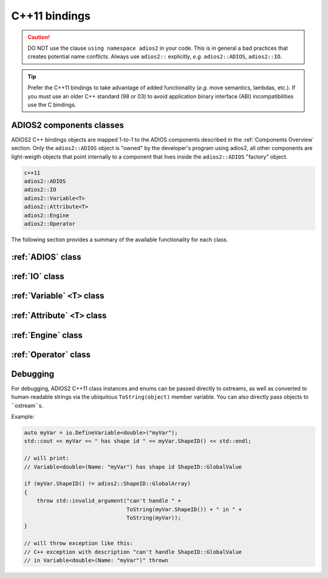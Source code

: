 **************
C++11 bindings
**************

.. role:: cpp(code)
   :language: c++
   :class: highlight
   
.. caution::

   DO NOT use the clause ``using namespace adios2`` in your code.
   This is in general a bad practices that creates potential name conflicts.
   Always use ``adios2::`` explicitly, *e.g.* ``adios2::ADIOS``, ``adios2::IO``.


.. tip::

   Prefer the C++11 bindings to take advantage of added functionality (*e.g.* move semantics, lambdas, etc.). If you must use an older C++ standard (98 or 03) to avoid application binary interface (ABI) incompatibilities use the C bindings.
   

ADIOS2 components classes
-------------------------

ADIOS2 C++ bindings objects are mapped 1-to-1 to the ADIOS components described in the :ref:`Components Overview` section.
Only the ``adios2::ADIOS`` object is "owned" by the developer's program using adios2, all other components are light-weigth objects that point internally to a component that lives inside the ``adios2::ADIOS`` "factory" object.
 
.. code-block:: c++
   
   c++11                 
   adios2::ADIOS           
   adios2::IO            
   adios2::Variable<T>   
   adios2::Attribute<T>  
   adios2::Engine
   adios2::Operator

The following section provides a summary of the available functionality for each class.

:ref:`ADIOS` class
------------------

.. doxygenclass:: adios2::ADIOS
   :project: CXX11
   :path: ../../bindings/CXX11/adios2/cxx11/
   :members:
   
   
:ref:`IO` class
---------------

.. doxygenclass:: adios2::IO
   :project: CXX11
   :path: ../../bindings/CXX11/adios2/cxx11/
   :members:
   
:ref:`Variable` ``<T>`` class
-----------------------------

.. doxygenclass:: adios2::Variable
   :project: CXX11
   :path: ../../bindings/CXX11/adios2/cxx11/
   :members:


:ref:`Attribute` ``<T>`` class
------------------------------

.. doxygenclass:: adios2::Attribute
   :project: CXX11
   :path: ../../bindings/CXX11/adios2/cxx11/
   :members:


:ref:`Engine` class
-------------------

.. doxygenclass:: adios2::Engine
   :project: CXX11
   :path: ../../bindings/CXX11/adios2/cxx11/
   :members:

:ref:`Operator` class
---------------------

.. doxygenclass:: adios2::Operator
   :project: CXX11
   :path: ../../bindings/CXX11/adios2/cxx11/
   :members:


Debugging
---------

For debugging, ADIOS2 C++11 class instances and enums can be passed directly to ostreams, as well as converted to human-readable strings via the ubiquitous ``ToString(object)`` member variable. You can also directly pass objects to ``ostream``s.

Example:

.. code-block:: c++

    auto myVar = io.DefineVariable<double>("myVar");
    std::cout << myVar << " has shape id " << myVar.ShapeID() << std::endl;

    // will print:
    // Variable<double>(Name: "myVar") has shape id ShapeID::GlobalValue

    if (myVar.ShapeID() != adios2::ShapeID::GlobalArray)
    {
        throw std::invalid_argument("can't handle " +
                                    ToString(myVar.ShapeID()) + " in " +
                                    ToString(myVar));
    }

    // will throw exception like this:
    // C++ exception with description "can't handle ShapeID::GlobalValue
    // in Variable<double>(Name: "myVar")" thrown
